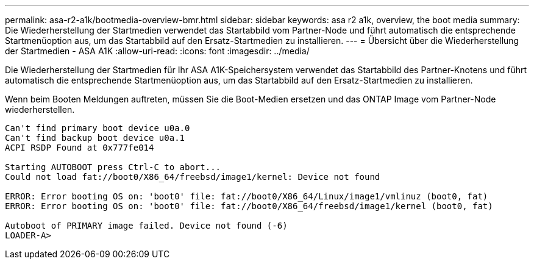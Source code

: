 ---
permalink: asa-r2-a1k/bootmedia-overview-bmr.html 
sidebar: sidebar 
keywords: asa r2 a1k, overview, the boot media 
summary: Die Wiederherstellung der Startmedien verwendet das Startabbild vom Partner-Node und führt automatisch die entsprechende Startmenüoption aus, um das Startabbild auf den Ersatz-Startmedien zu installieren. 
---
= Übersicht über die Wiederherstellung der Startmedien - ASA A1K
:allow-uri-read: 
:icons: font
:imagesdir: ../media/


[role="lead"]
Die Wiederherstellung der Startmedien für Ihr ASA A1K-Speichersystem verwendet das Startabbild des Partner-Knotens und führt automatisch die entsprechende Startmenüoption aus, um das Startabbild auf den Ersatz-Startmedien zu installieren.

Wenn beim Booten Meldungen auftreten, müssen Sie die Boot-Medien ersetzen und das ONTAP Image vom Partner-Node wiederherstellen.

....
Can't find primary boot device u0a.0
Can't find backup boot device u0a.1
ACPI RSDP Found at 0x777fe014

Starting AUTOBOOT press Ctrl-C to abort...
Could not load fat://boot0/X86_64/freebsd/image1/kernel: Device not found

ERROR: Error booting OS on: 'boot0' file: fat://boot0/X86_64/Linux/image1/vmlinuz (boot0, fat)
ERROR: Error booting OS on: 'boot0' file: fat://boot0/X86_64/freebsd/image1/kernel (boot0, fat)

Autoboot of PRIMARY image failed. Device not found (-6)
LOADER-A>
....